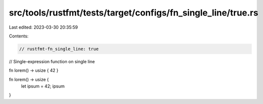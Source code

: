 src/tools/rustfmt/tests/target/configs/fn_single_line/true.rs
=============================================================

Last edited: 2023-03-30 20:35:59

Contents:

.. code-block:: rs

    // rustfmt-fn_single_line: true
// Single-expression function on single line

fn lorem() -> usize { 42 }

fn lorem() -> usize {
    let ipsum = 42;
    ipsum
}


